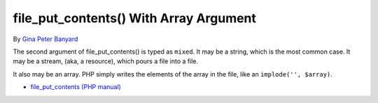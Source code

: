 .. _file_put_contents()-with-array-argument:

file_put_contents() With Array Argument
---------------------------------------

.. meta::
	:description:
		file_put_contents() With Array Argument: The second argument of file_put_contents() is typed as ``mixed``.
	:twitter:card: summary_large_image
	:twitter:site: @exakat
	:twitter:title: file_put_contents() With Array Argument
	:twitter:description: file_put_contents() With Array Argument: The second argument of file_put_contents() is typed as ``mixed``
	:twitter:creator: @exakat
	:twitter:image:src: https://php-tips.readthedocs.io/en/latest/_images/file_put_array.png
	:og:image: https://php-tips.readthedocs.io/en/latest/_images/file_put_array.png
	:og:title: file_put_contents() With Array Argument
	:og:type: article
	:og:description: The second argument of file_put_contents() is typed as ``mixed``
	:og:url: https://php-tips.readthedocs.io/en/latest/tips/file_put_array.html
	:og:locale: en

.. raw:: html

	<script type="application/ld+json">{"@context":"https:\/\/schema.org","@graph":[{"@type":"WebPage","@id":"https:\/\/php-tips.readthedocs.io\/en\/latest\/tips\/file_put_array.html","url":"https:\/\/php-tips.readthedocs.io\/en\/latest\/tips\/file_put_array.html","name":"file_put_contents() With Array Argument","isPartOf":{"@id":"https:\/\/www.exakat.io\/"},"datePublished":"Tue, 20 Feb 2024 22:27:25 +0000","dateModified":"Tue, 20 Feb 2024 22:27:25 +0000","description":"The second argument of file_put_contents() is typed as ``mixed``","inLanguage":"en-US","potentialAction":[{"@type":"ReadAction","target":["https:\/\/php-tips.readthedocs.io\/en\/latest\/tips\/file_put_array.html"]}]},{"@type":"WebSite","@id":"https:\/\/www.exakat.io\/","url":"https:\/\/www.exakat.io\/","name":"Exakat","description":"Smart PHP static analysis","inLanguage":"en-US"}]}</script>

By `Gina Peter Banyard <https://github.com/Girgias>`_

The second argument of file_put_contents() is typed as ``mixed``. It may be a string, which is the most common case. It may be a stream, (aka, a resource), which pours a file into a file.

It also may be an array. PHP simply writes the elements of the array in the file, like an ``implode('', $array)``.

.. image:: ../images/file_put_array.png

* `file_put_contents (PHP manual) <https://www.php.net/manual/en/function.file-put-contents.php>`_



